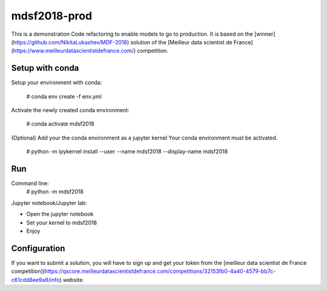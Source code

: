 mdsf2018-prod
=============

This is a demonstration Code refactoring to enable models to go to production.
It is based on the [winner](https://github.com/NikitaLukashev/MDF-2018) solution of the [Meilleur data scientist de France](https://www.meilleurdatascientistdefrance.com/) competition.


Setup with conda
----------------

Setup your environment with conda: 
    
    # conda env create -f env.yml
    
Activate the newly created conda environment:

    # conda activate mdsf2018

(Optional) Add your the conda environment as a jupyter kernel
Your conda environment must be activated.

    # python -m ipykernel install --user --name mdsf2018 --display-name mdsf2018


Run
---

Command line:
    # python -m mdsf2018
    
Jupyter notebook/Jupyter lab:

* Open the jupyter notebook
* Set your kernel to mdsf2018
* Enjoy

Configuration
-------------

If you want to submit a solution, you will have to sign up and get your token from the [meilleur data scientist de France competition](https://qscore.meilleurdatascientistdefrance.com/competitions/32153fb0-4a40-4579-bb7c-c61cdd8ee9a9/info) website.